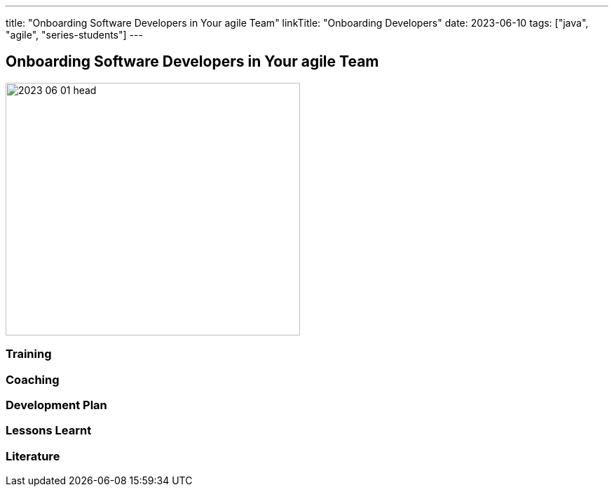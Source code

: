 ---
title: "Onboarding Software Developers in Your agile Team"
linkTitle: "Onboarding Developers"
date: 2023-06-10
tags: ["java", "agile", "series-students"]
---

== Onboarding Software Developers in Your agile Team
:author: Marcel Baumann
:email: <marcel.baumann@tangly.net>
:homepage: https://www.tangly.net/
:company: https://www.tangly.net/[tangly llc]

image::2023-06-01-head.jpg[width=420,height=360,role=left]


=== Training

=== Coaching

=== Development Plan

=== Lessons Learnt

[bibliography]
=== Literature
